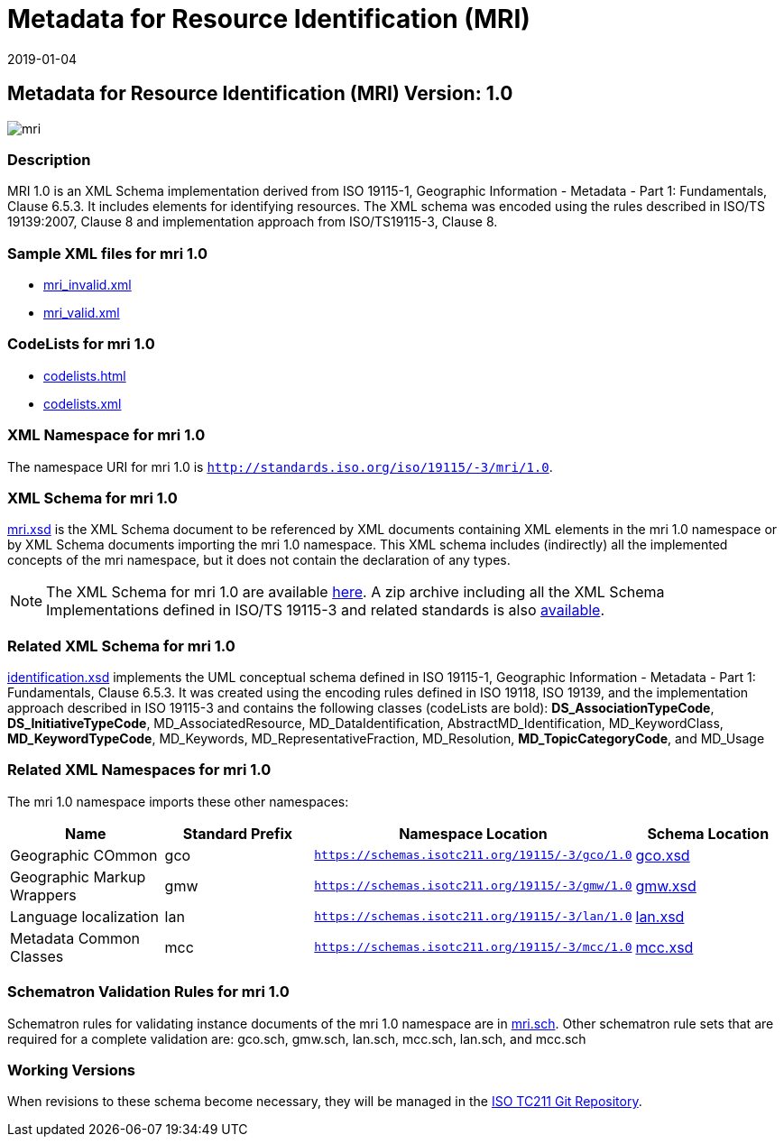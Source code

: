 ﻿= Metadata for Resource Identification (MRI)
:edition: 1.0
:revdate: 2019-01-04

== Metadata for Resource Identification (MRI) Version: 1.0

image::mri.png[]

=== Description

MRI 1.0 is an XML Schema implementation derived from ISO 19115-1, Geographic
Information - Metadata - Part 1: Fundamentals, Clause 6.5.3. It includes elements for
identifying resources. The XML schema was encoded using the rules described in ISO/TS
19139:2007, Clause 8 and implementation approach from ISO/TS19115-3, Clause 8.

=== Sample XML files for mri 1.0

* link:mri_invalid.xml[mri_invalid.xml]
* link:mri_valid.xml[mri_valid.xml]


=== CodeLists for mri 1.0

* link:codelists.html[codelists.html]
* link:codelists.xml[codelists.xml]


=== XML Namespace for mri 1.0

The namespace URI for mri 1.0 is `http://standards.iso.org/iso/19115/-3/mri/1.0`.

=== XML Schema for mri 1.0

link:mri.xsd[mri.xsd] is the XML Schema document to be referenced by XML documents
containing XML elements in the mri 1.0 namespace or by XML Schema documents importing
the mri 1.0 namespace. This XML schema includes (indirectly) all the implemented
concepts of the mri namespace, but it does not contain the declaration of any types.

NOTE: The XML Schema for mri 1.0 are available link:mri.zip[here]. A zip archive
including all the XML Schema Implementations defined in ISO/TS 19115-3 and related
standards is also
https://schemas.isotc211.org/19115/19115AllNamespaces.zip[available].

=== Related XML Schema for mri 1.0

link:identification.xsd[identification.xsd] implements the UML conceptual schema
defined in ISO 19115-1, Geographic Information - Metadata - Part 1: Fundamentals,
Clause 6.5.3. It was created using the encoding rules defined in ISO 19118, ISO
19139, and the implementation approach described in ISO 19115-3 and contains the
following classes (codeLists are bold): *DS_AssociationTypeCode*,
*DS_InitiativeTypeCode*, MD_AssociatedResource, MD_DataIdentification,
AbstractMD_Identification, MD_KeywordClass, *MD_KeywordTypeCode*, MD_Keywords,
MD_RepresentativeFraction, MD_Resolution, *MD_TopicCategoryCode*, and MD_Usage

=== Related XML Namespaces for mri 1.0

The mri 1.0 namespace imports these other namespaces:

[%unnumbered]
[options=header,cols=4]
|===
| Name | Standard Prefix | Namespace Location | Schema Location

| Geographic COmmon | gco |
`https://schemas.isotc211.org/19115/-3/gco/1.0` | https://schemas.isotc211.org/19115/-3/gco/1.0/gco.xsd[gco.xsd]
| Geographic Markup Wrappers | gmw |
`https://schemas.isotc211.org/19115/-3/gmw/1.0` | https://schemas.isotc211.org/19115/-3/gmw/1.0/gmw.xsd[gmw.xsd]
| Language localization | lan |
`https://schemas.isotc211.org/19115/-3/lan/1.0` | https://schemas.isotc211.org/19115/-3/lan/1.0/lan.xsd[lan.xsd]
| Metadata Common Classes | mcc |
`https://schemas.isotc211.org/19115/-3/mcc/1.0` | https://schemas.isotc211.org/19115/-3/mcc/1.0/mcc.xsd[mcc.xsd]
|===

=== Schematron Validation Rules for mri 1.0

Schematron rules for validating instance documents of the mri 1.0 namespace are in
link:mri.sch[mri.sch]. Other schematron rule sets that are required for a complete
validation are: gco.sch, gmw.sch, lan.sch, mcc.sch, lan.sch, and mcc.sch

=== Working Versions

When revisions to these schema become necessary, they will be managed in the
https://github.com/ISO-TC211/XML[ISO TC211 Git Repository].
